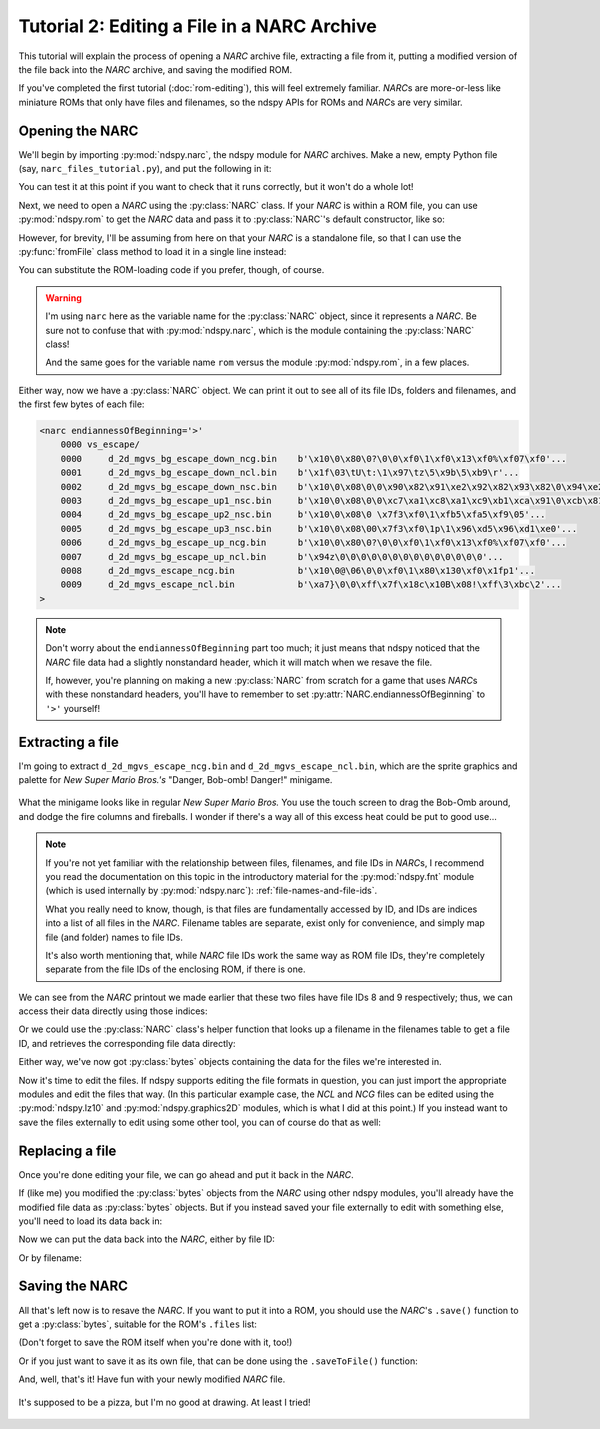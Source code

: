 ..
    Copyright 2019 RoadrunnerWMC

    This file is part of ndspy.

    ndspy is free software: you can redistribute it and/or modify
    it under the terms of the GNU General Public License as published by
    the Free Software Foundation, either version 3 of the License, or
    (at your option) any later version.

    ndspy is distributed in the hope that it will be useful,
    but WITHOUT ANY WARRANTY; without even the implied warranty of
    MERCHANTABILITY or FITNESS FOR A PARTICULAR PURPOSE.  See the
    GNU General Public License for more details.

    You should have received a copy of the GNU General Public License
    along with ndspy.  If not, see <https://www.gnu.org/licenses/>.

Tutorial 2: Editing a File in a NARC Archive
============================================

.. py:currentmodule:: ndspy.narc

This tutorial will explain the process of opening a *NARC* archive file,
extracting a file from it, putting a modified version of the file back into the
*NARC* archive, and saving the modified ROM.

If you've completed the first tutorial (:doc:`rom-editing`), this will feel
extremely familiar. *NARC*\s are more-or-less like miniature ROMs that only
have files and filenames, so the ndspy APIs for ROMs and *NARC*\s are very
similar.

.. seealso::

    If you haven't tried the first two tutorials yet, I recommend you do so:

    *   :doc:`getting-started`: This tutorial helps you check that you have
        ndspy installed and set up correctly.
    *   :doc:`rom-editing`: This one is written at a slower pace than the other
        tutorials, and serves as a gentle introduction to help you get a feel
        for how to use ndspy in general.


Opening the NARC
----------------

We'll begin by importing :py:mod:`ndspy.narc`, the ndspy module for *NARC*
archives. Make a new, empty Python file (say,
``narc_files_tutorial.py``), and put the following in it:

.. code-block:: python
    :linenos:

    import ndspy.narc

You can test it at this point if you want to check that it runs correctly, but
it won't do a whole lot!

Next, we need to open a *NARC* using the :py:class:`NARC` class. If your *NARC*
is within a ROM file, you can use :py:mod:`ndspy.rom` to get the *NARC* data
and pass it to :py:class:`NARC`\'s default constructor, like so:

.. code-block:: python
    :emphasize-lines: 2, 4-6
    :linenos:

    import ndspy.narc
    import ndspy.rom

    rom = ndspy.rom.NintendoDSRom('nsmb.nds')
    narcData = rom.files[169]
    narc = ndspy.narc.NARC(narcData)

However, for brevity, I'll be assuming from here on that your *NARC* is a
standalone file, so that I can use the :py:func:`fromFile` class method to load
it in a single line instead:

.. code-block:: python
    :emphasize-lines: 3
    :linenos:

    import ndspy.narc

    narc = ndspy.narc.NARC.fromFile('vs_escape.narc')

You can substitute the ROM-loading code if you prefer, though, of course.

.. warning::

    I'm using ``narc`` here as the variable name for the
    :py:class:`NARC` object, since it represents a *NARC*. Be sure not to
    confuse that with :py:mod:`ndspy.narc`, which is the module containing the
    :py:class:`NARC` class!

    And the same goes for the variable name ``rom`` versus the module
    :py:mod:`ndspy.rom`, in a few places.

Either way, now we have a :py:class:`NARC` object. We can print it out to see
all of its file IDs, folders and filenames, and the first few bytes of each
file:

.. code-block:: python
    :emphasize-lines: 4
    :linenos:

    import ndspy.narc

    narc = ndspy.narc.NARC.fromFile('vs_escape.narc')
    print(narc)

.. code-block:: text

    <narc endiannessOfBeginning='>'
        0000 vs_escape/
        0000     d_2d_mgvs_bg_escape_down_ncg.bin    b'\x10\0\x80\0?\0\0\xf0\1\xf0\x13\xf0%\xf07\xf0'...
        0001     d_2d_mgvs_bg_escape_down_ncl.bin    b'\x1f\03\tU\t:\1\x97\tz\5\x9b\5\xb9\r'...
        0002     d_2d_mgvs_bg_escape_down_nsc.bin    b'\x10\0\x08\0\0\x90\x82\x91\xe2\x92\x82\x93\x82\0\x94\xe2'...
        0003     d_2d_mgvs_bg_escape_up1_nsc.bin     b'\x10\0\x08\0\0\xc7\xa1\xc8\xa1\xc9\xb1\xca\x91\0\xcb\x81'...
        0004     d_2d_mgvs_bg_escape_up2_nsc.bin     b'\x10\0\x08\0 \x7f3\xf0\1\xfb5\xfa5\xf9\05'...
        0005     d_2d_mgvs_bg_escape_up3_nsc.bin     b'\x10\0\x08\00\x7f3\xf0\1p\1\x96\xd5\x96\xd1\xe0'...
        0006     d_2d_mgvs_bg_escape_up_ncg.bin      b'\x10\0\x80\0?\0\0\xf0\1\xf0\x13\xf0%\xf07\xf0'...
        0007     d_2d_mgvs_bg_escape_up_ncl.bin      b'\x94z\0\0\0\0\0\0\0\0\0\0\0\0\0\0'...
        0008     d_2d_mgvs_escape_ncg.bin            b'\x10\0@\06\0\0\xf0\1\x80\x130\xf0\x1fp1'...
        0009     d_2d_mgvs_escape_ncl.bin            b'\xa7}\0\0\xff\x7f\x18c\x10B\x08!\xff\3\xbc\2'...
    >

.. note::
    Don't worry about the ``endiannessOfBeginning`` part too much; it just
    means that ndspy noticed that the *NARC* file data had a slightly
    nonstandard header, which it will match when we resave the file.

    If, however, you're planning on making a new :py:class:`NARC` from scratch
    for a game that uses *NARC*\s with these nonstandard headers, you'll have
    to remember to set :py:attr:`NARC.endiannessOfBeginning` to ``'>'``
    yourself!


Extracting a file
-----------------

I'm going to extract ``d_2d_mgvs_escape_ncg.bin`` and
``d_2d_mgvs_escape_ncl.bin``, which are the sprite graphics and palette for
*New Super Mario Bros.'s* "Danger, Bob-omb! Danger!" minigame.

.. figure:: images/narc-before.png
    :scale: 30%
    :align: center

    What the minigame looks like in regular *New Super Mario Bros.* You use the
    touch screen to drag the Bob-Omb around, and dodge the fire columns and
    fireballs. I wonder if there's a way all of this excess heat could be put
    to good use...

.. note::

    If you're not yet familiar with the relationship between files,
    filenames, and file IDs in *NARC*\s, I recommend you read the documentation
    on this topic in the introductory material for the :py:mod:`ndspy.fnt`
    module (which is used internally by :py:mod:`ndspy.narc`):
    :ref:`file-names-and-file-ids`.

    What you really need to know, though, is that files are fundamentally
    accessed by ID, and IDs are indices into a list of all files in the *NARC*.
    Filename tables are separate, exist only for convenience, and simply map
    file (and folder) names to file IDs.

    It's also worth mentioning that, while *NARC* file IDs work the same way as
    ROM file IDs, they're completely separate from the file IDs of the
    enclosing ROM, if there is one.

We can see from the *NARC* printout we made earlier that these two files have
file IDs 8 and 9 respectively; thus, we can access their data directly using
those indices:

.. code-block:: python
    :emphasize-lines: 5-6
    :linenos:

    import ndspy.narc

    narc = ndspy.narc.NARC.fromFile('vs_escape.narc')

    ncgData = narc.files[8]
    nclData = narc.files[9]

Or we could use the :py:class:`NARC` class's helper function that looks up a
filename in the filenames table to get a file ID, and retrieves the
corresponding file data directly:

.. code-block:: python
    :emphasize-lines: 5-6
    :linenos:

    import ndspy.narc

    narc = ndspy.narc.NARC.fromFile('vs_escape.narc')

    ncgData = narc.getFileByName('vs_escape/d_2d_mgvs_escape_ncg.bin')
    nclData = narc.getFileByName('vs_escape/d_2d_mgvs_escape_ncl.bin')

Either way, we've now got :py:class:`bytes` objects containing the data for the
files we're interested in.

Now it's time to edit the files. If ndspy supports editing the file formats in
question, you can just import the appropriate modules and edit the files that
way. (In this particular example case, the *NCL* and *NCG* files can be edited
using the :py:mod:`ndspy.lz10` and :py:mod:`ndspy.graphics2D` modules, which is
what I did at this point.) If you instead want to save the files externally to
edit using some other tool, you can of course do that as well:

.. code-block:: python
    :emphasize-lines: 8-11
    :linenos:

    import ndspy.narc

    narc = ndspy.narc.NARC.fromFile('vs_escape.narc')

    ncgData = narc.getFileByName('vs_escape/d_2d_mgvs_escape_ncg.bin')
    nclData = narc.getFileByName('vs_escape/d_2d_mgvs_escape_ncl.bin')

    with open('d_2d_mgvs_escape_ncg.bin', 'wb') as f:
        f.write(ncgData)
    with open('d_2d_mgvs_escape_ncl.bin', 'wb') as f:
        f.write(nclData)


Replacing a file
----------------

Once you're done editing your file, we can go ahead and put it back in the
*NARC*.

If (like me) you modified the :py:class:`bytes` objects from the *NARC* using
other ndspy modules, you'll already have the modified file data as
:py:class:`bytes` objects. But if you instead saved your file externally to
edit with something else, you'll need to load its data back in:

.. code-block:: python
    :emphasize-lines: 5-8
    :linenos:

    import ndspy.narc

    narc = ndspy.narc.NARC.fromFile('vs_escape.narc')

    with open('d_2d_mgvs_escape_ncg_edited.bin', 'rb') as f:
        ncgData = f.read()
    with open('d_2d_mgvs_escape_ncl_edited.bin', 'rb') as f:
        nclData = f.read()

Now we can put the data back into the *NARC*, either by file ID:

.. code-block:: python
    :emphasize-lines: 10-11
    :linenos:

    import ndspy.narc

    narc = ndspy.narc.NARC.fromFile('vs_escape.narc')

    with open('d_2d_mgvs_escape_ncg_edited.bin', 'rb') as f:
        ncgData = f.read()
    with open('d_2d_mgvs_escape_ncl_edited.bin', 'rb') as f:
        nclData = f.read()

    narc.files[8] = ncgData
    narc.files[9] = nclData

Or by filename:

.. code-block:: python
    :emphasize-lines: 10-11
    :linenos:

    import ndspy.narc

    narc = ndspy.narc.NARC.fromFile('vs_escape.narc')

    with open('d_2d_mgvs_escape_ncg_edited.bin', 'rb') as f:
        ncgData = f.read()
    with open('d_2d_mgvs_escape_ncl_edited.bin', 'rb') as f:
        nclData = f.read()

    narc.setFileByName('vs_escape/d_2d_mgvs_escape_ncg.bin', ncgData)
    narc.setFileByName('vs_escape/d_2d_mgvs_escape_ncl.bin', nclData)


Saving the NARC
---------------

All that's left now is to resave the *NARC*. If you want to put it into a ROM,
you should use the *NARC*'s ``.save()`` function to get a :py:class:`bytes`,
suitable for the ROM's ``.files`` list:

.. code-block:: python
    :emphasize-lines: 2, 4, 16
    :linenos:

    import ndspy.narc
    import ndspy.rom

    rom = ndspy.rom.NintendoDSRom('nsmb.nds')

    narc = ndspy.narc.NARC.fromFile('vs_escape.narc')

    with open('d_2d_mgvs_escape_ncg_edited.bin', 'rb') as f:
        ncgData = f.read()
    with open('d_2d_mgvs_escape_ncl_edited.bin', 'rb') as f:
        nclData = f.read()

    narc.setFileByName('vs_escape/d_2d_mgvs_escape_ncg.bin', ncgData)
    narc.setFileByName('vs_escape/d_2d_mgvs_escape_ncl.bin', nclData)

    rom.files[169] = narc.save()

(Don't forget to save the ROM itself when you're done with it, too!)

Or if you just want to save it as its own file, that can be done using the
``.saveToFile()`` function:

.. code-block:: python
    :emphasize-lines: 13
    :linenos:

    import ndspy.narc

    narc = ndspy.narc.NARC.fromFile('vs_escape.narc')

    with open('d_2d_mgvs_escape_ncg_edited.bin', 'rb') as f:
        ncgData = f.read()
    with open('d_2d_mgvs_escape_ncl_edited.bin', 'rb') as f:
        nclData = f.read()

    narc.setFileByName('vs_escape/d_2d_mgvs_escape_ncg.bin', ncgData)
    narc.setFileByName('vs_escape/d_2d_mgvs_escape_ncl.bin', nclData)

    narc.saveToFile('vs_escape_edited.narc')

And, well, that's it! Have fun with your newly modified *NARC* file.

.. figure:: images/narc-after.png
    :scale: 30%
    :align: center

    It's supposed to be a pizza, but I'm no good at drawing. At least I tried!
